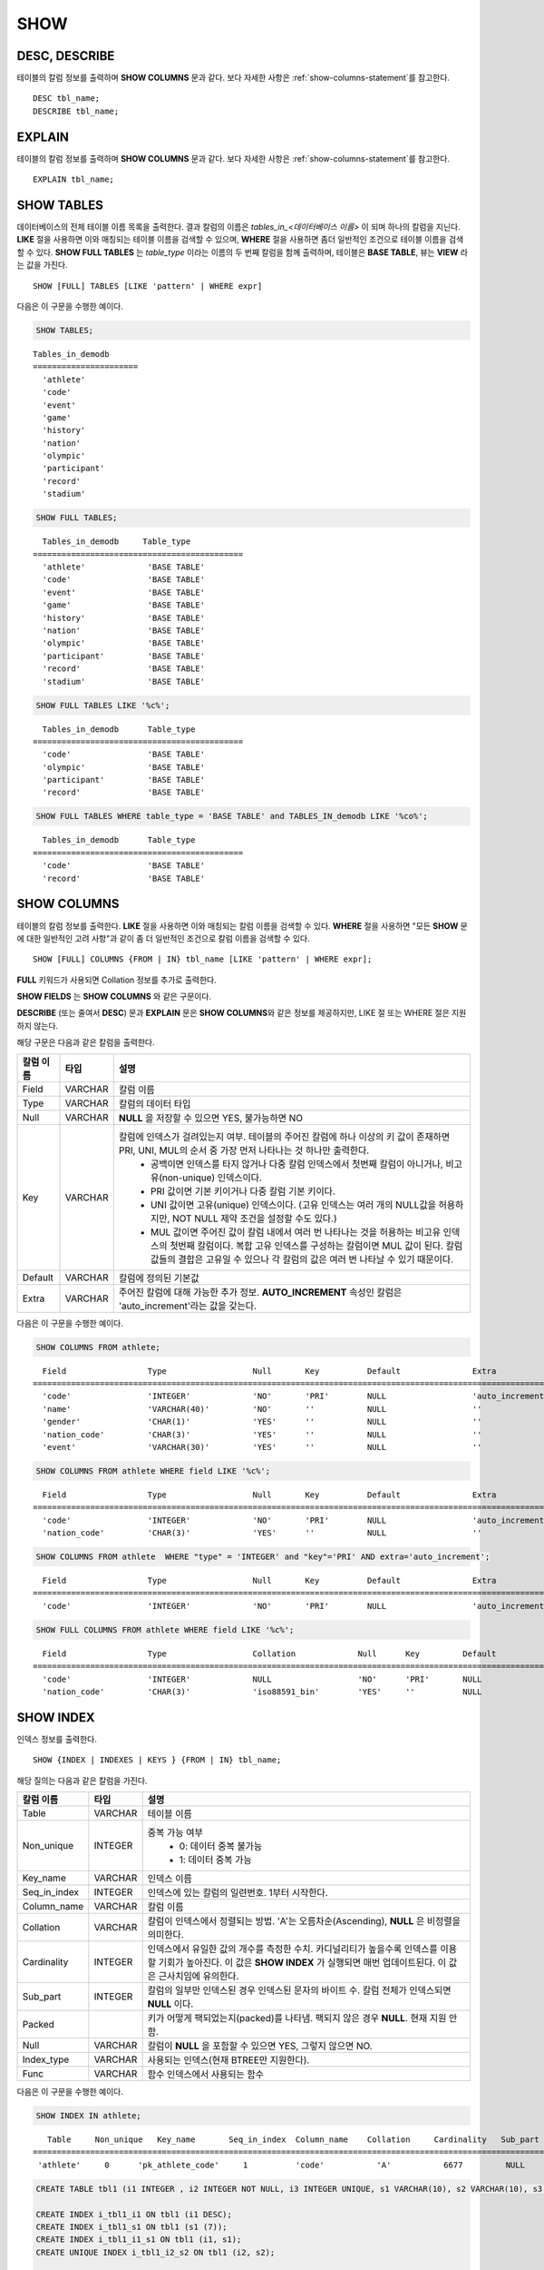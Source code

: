 ****
SHOW
****

DESC, DESCRIBE
==============

테이블의 칼럼 정보를 출력하며 **SHOW COLUMNS** 문과 같다. 보다 자세한 사항은 :ref:`show-columns-statement`\ 를 참고한다.

::

    DESC tbl_name;
    DESCRIBE tbl_name;
    
EXPLAIN
=======

테이블의 칼럼 정보를 출력하며 **SHOW COLUMNS** 문과 같다. 보다 자세한 사항은 :ref:`show-columns-statement`\ 를 참고한다.

::

    EXPLAIN tbl_name;

.. _show-tables-statement:

SHOW TABLES
===========

데이터베이스의 전체 테이블 이름 목록을 출력한다. 결과 칼럼의 이름은 *tables_in_<데이터베이스 이름>* 이 되며 하나의 칼럼을 지닌다. **LIKE** 절을 사용하면 이와 매칭되는 테이블 이름을 검색할 수 있으며, **WHERE** 절을 사용하면 좀더 일반적인 조건으로 테이블 이름을 검색할 수 있다. **SHOW FULL TABLES** 는 *table_type* 이라는 이름의 두 번째 칼럼을 함께 출력하며, 테이블은 **BASE TABLE**, 뷰는 **VIEW** 라는 값을 가진다. ::

    SHOW [FULL] TABLES [LIKE 'pattern' | WHERE expr]

다음은 이 구문을 수행한 예이다.

.. code-block:: sql

    SHOW TABLES;

::
    
    Tables_in_demodb
    ======================
      'athlete'
      'code'
      'event'
      'game'
      'history'
      'nation'
      'olympic'
      'participant'
      'record'
      'stadium'
     
.. code-block:: sql

    SHOW FULL TABLES;
    
::

      Tables_in_demodb     Table_type
    ============================================
      'athlete'             'BASE TABLE'
      'code'                'BASE TABLE'
      'event'               'BASE TABLE'
      'game'                'BASE TABLE'
      'history'             'BASE TABLE'
      'nation'              'BASE TABLE'
      'olympic'             'BASE TABLE'
      'participant'         'BASE TABLE'
      'record'              'BASE TABLE'
      'stadium'             'BASE TABLE'
     
.. code-block:: sql

    SHOW FULL TABLES LIKE '%c%';
    
::

      Tables_in_demodb      Table_type
    ============================================
      'code'                'BASE TABLE'
      'olympic'             'BASE TABLE'
      'participant'         'BASE TABLE'
      'record'              'BASE TABLE'
     
.. code-block:: sql

    SHOW FULL TABLES WHERE table_type = 'BASE TABLE' and TABLES_IN_demodb LIKE '%co%';
    
::

      Tables_in_demodb      Table_type
    ============================================
      'code'                'BASE TABLE'
      'record'              'BASE TABLE'

.. _show-columns-statement:

SHOW COLUMNS
============

테이블의 칼럼 정보를 출력한다. **LIKE** 절을 사용하면 이와 매칭되는 칼럼 이름을 검색할 수 있다. **WHERE** 절을 사용하면 "모든 **SHOW** 문에 대한 일반적인 고려 사항"과 같이 좀 더 일반적인 조건으로 칼럼 이름을 검색할 수 있다. 

::

    SHOW [FULL] COLUMNS {FROM | IN} tbl_name [LIKE 'pattern' | WHERE expr];
    
**FULL** 키워드가 사용되면 Collation 정보를 추가로 출력한다.

**SHOW FIELDS** 는 **SHOW COLUMNS** 와 같은 구문이다.

**DESCRIBE** (또는 줄여서 **DESC**) 문과 **EXPLAIN** 문은 **SHOW COLUMNS**\ 와 같은 정보를 제공하지만, LIKE 절 또는 WHERE 절은 지원하지 않는다.

해당 구문은 다음과 같은 칼럼을 출력한다.

=================================== =============== ======================================================================================================================================
칼럼 이름                           타입            설명
=================================== =============== ======================================================================================================================================
Field                               VARCHAR         칼럼 이름
Type                                VARCHAR         칼럼의 데이터 타입
Null                                VARCHAR         **NULL** 을 저장할 수 있으면 YES, 불가능하면 NO
Key                                 VARCHAR         칼럼에 인덱스가 걸려있는지 여부. 테이블의 주어진 칼럼에 하나 이상의 키 값이 존재하면 PRI, UNI, MUL의 순서 중 가장 먼저 나타나는 것 하나만 출력한다.
                                                        * 공백이면 인덱스를 타지 않거나 다중 칼럼 인덱스에서 첫번째 칼럼이 아니거나, 비고유(non-unique) 인덱스이다.
                                                        * PRI 값이면 기본 키이거나 다중 칼럼 기본 키이다.
                                                        * UNI 값이면 고유(unique) 인덱스이다. (고유 인덱스는 여러 개의 NULL값을 허용하지만, NOT NULL 제약 조건을 설정할 수도 있다.)
                                                        * MUL 값이면 주어진 값이 칼럼 내에서 여러 번 나타나는 것을 허용하는 비고유 인덱스의 첫번째 칼럼이다. 복합 고유 인덱스를 구성하는 칼럼이면 MUL 값이 된다. 칼럼 값들의 결합은 고유일 수 있으나 각 칼럼의 값은 여러 번 나타날 수 있기 때문이다.
Default                             VARCHAR         칼럼에 정의된 기본값
Extra                               VARCHAR         주어진 칼럼에 대해 가능한 추가 정보. **AUTO_INCREMENT** 속성인 칼럼은 'auto_increment'라는 값을 갖는다.
=================================== =============== ======================================================================================================================================

다음은 이 구문을 수행한 예이다.

.. code-block:: sql

    SHOW COLUMNS FROM athlete;
    
::

      Field                 Type                  Null       Key          Default               Extra
    ================================================================================================================
      'code'                'INTEGER'             'NO'       'PRI'        NULL                  'auto_increment'
      'name'                'VARCHAR(40)'         'NO'       ''           NULL                  ''
      'gender'              'CHAR(1)'             'YES'      ''           NULL                  ''
      'nation_code'         'CHAR(3)'             'YES'      ''           NULL                  ''
      'event'               'VARCHAR(30)'         'YES'      ''           NULL                  ''
     
.. code-block:: sql

    SHOW COLUMNS FROM athlete WHERE field LIKE '%c%';
    
::

      Field                 Type                  Null       Key          Default               Extra
    ================================================================================================================
      'code'                'INTEGER'             'NO'       'PRI'        NULL                  'auto_increment'
      'nation_code'         'CHAR(3)'             'YES'      ''           NULL                  ''
     
.. code-block:: sql

    SHOW COLUMNS FROM athlete  WHERE "type" = 'INTEGER' and "key"='PRI' AND extra='auto_increment';
    
::

      Field                 Type                  Null       Key          Default               Extra
    ================================================================================================================
      'code'                'INTEGER'             'NO'       'PRI'        NULL                  'auto_increment'
    
.. code-block:: sql

    SHOW FULL COLUMNS FROM athlete WHERE field LIKE '%c%';
    
::

      Field                 Type                  Collation             Null      Key         Default               Extra
    ====================================================================================================================================
      'code'                'INTEGER'             NULL                  'NO'      'PRI'       NULL                  'auto_increment'
      'nation_code'         'CHAR(3)'             'iso88591_bin'        'YES'     ''          NULL                  ''

.. _show-index-statement:

SHOW INDEX
==========

인덱스 정보를 출력한다. 

::

    SHOW {INDEX | INDEXES | KEYS } {FROM | IN} tbl_name;

해당 질의는 다음과 같은 칼럼을 가진다. 

=================================== =============== ======================================================================================================================================
칼럼 이름                           타입            설명
=================================== =============== ======================================================================================================================================
Table                               VARCHAR         테이블 이름
Non_unique                          INTEGER         중복 가능 여부
                                                        * 0: 데이터 중복 불가능
                                                        * 1: 데이터 중복 가능
Key_name                            VARCHAR         인덱스 이름
Seq_in_index                        INTEGER         인덱스에 있는 칼럼의 일련번호. 1부터 시작한다.
Column_name                         VARCHAR         칼럼 이름
Collation                           VARCHAR         칼럼이 인덱스에서 정렬되는 방법. 'A'는 오름차순(Ascending), **NULL** 은 비정렬을 의미한다.
Cardinality                         INTEGER         인덱스에서 유일한 값의 개수를 측정한 수치. 카디널리티가 높을수록 인덱스를 이용할 기회가 높아진다. 
                                                    이 값은 **SHOW INDEX** 가 실행되면 매번 업데이트된다. 이 값은 근사치임에 유의한다.
Sub_part                            INTEGER         칼럼의 일부만 인덱스된 경우 인덱스된 문자의 바이트 수. 칼럼 전체가 인덱스되면 **NULL** 이다.
Packed                                              키가 어떻게 팩되었는지(packed)를 나타냄. 팩되지 않은 경우 **NULL**. 현재 지원 안 함.
Null                                VARCHAR         칼럼이 **NULL** 을 포함할 수 있으면 YES, 그렇지 않으면 NO.
Index_type                          VARCHAR         사용되는 인덱스(현재 BTREE만 지원한다).
Func                                VARCHAR         함수 인덱스에서 사용되는 함수
=================================== =============== ======================================================================================================================================

다음은 이 구문을 수행한 예이다.

.. code-block:: sql

    SHOW INDEX IN athlete;
    
::

       Table     Non_unique   Key_name       Seq_in_index  Column_name    Collation     Cardinality   Sub_part  Packed   Null   Index_type  Func
    =============================================================================================================================================
     'athlete'     0      'pk_athlete_code'     1          'code'           'A'           6677         NULL     NULL    'NO'      'BTREE'   NULL
     
.. code-block:: sql

    CREATE TABLE tbl1 (i1 INTEGER , i2 INTEGER NOT NULL, i3 INTEGER UNIQUE, s1 VARCHAR(10), s2 VARCHAR(10), s3 VARCHAR(10) UNIQUE);
     
    CREATE INDEX i_tbl1_i1 ON tbl1 (i1 DESC);
    CREATE INDEX i_tbl1_s1 ON tbl1 (s1 (7));
    CREATE INDEX i_tbl1_i1_s1 ON tbl1 (i1, s1);
    CREATE UNIQUE INDEX i_tbl1_i2_s2 ON tbl1 (i2, s2);
     
    SHOW INDEXES FROM tbl1;
    
::

      Table  Non_unique  Key_name       Seq_in_index  Column_name  Collation  Cardinality     Sub_part  Packed  Null    Index_type   Func
    =====================================================================================================================================
      'tbl1'          1  'i_tbl1_i1'               1  'i1'         'D'                  0         NULL  NULL    'YES'   'BTREE'      NULL
      'tbl1'          1  'i_tbl1_i1_s1'            1  'i1'         'A'                  0         NULL  NULL    'YES'   'BTREE'      NULL
      'tbl1'          1  'i_tbl1_i1_s1'            2  's1'         'A'                  0         NULL  NULL    'YES'   'BTREE'      NULL
      'tbl1'          0  'i_tbl1_i2_s2'            1  'i2'         'A'                  0         NULL  NULL    'NO'    'BTREE'      NULL
      'tbl1'          0  'i_tbl1_i2_s2'            2  's2'         'A'                  0         NULL  NULL    'YES'   'BTREE'      NULL
      'tbl1'          1  'i_tbl1_s1'               1  's1'         'A'                  0            7  NULL    'YES'   'BTREE'      NULL
      'tbl1'          0  'u_tbl1_i3'               1  'i3'         'A'                  0         NULL  NULL    'YES'   'BTREE'      NULL
      'tbl1'          0  'u_tbl1_s3'               1  's3'         'A'                  0         NULL  NULL    'YES'   'BTREE'      NULL

.. _show-collation-statement:
 
SHOW COLLATION
==============

데이터베이스에서 지원하는 콜레이션 리스트를 출력한다. LIKE 절은 콜레이션 이름이 매칭되는 정보를 출력한다. 

::

    SHOW COLLATION [ LIKE 'pattern' ];

해당 질의는 다음과 같은 칼럼을 가진다.

=================================== =============== ======================================================================================================================================
칼럼 이름                           타입            설명
=================================== =============== ======================================================================================================================================
Collation                           VARCHAR         콜레이션 이름
Charset                             CHAR(1)         문자셋 이름
Id                                  INTEGER         콜레이션 ID
Built_in                            CHAR(1)         내장 콜레이션 여부. 내장 콜레이션들은 하드-코딩되어 있어 추가 혹은 삭제가 불가능하다.
Expansions                          CHAR(1)         확장이 있는 콜레이션인지 여부. 자세한 내용은 :ref:`expansion`\ 을 참조한다.
Strength                            CHAR(1)         문자 간 비교를 위한 기준. 이 기준에 따라 문자 순서가 달라질 수 있다. 
                                                    이에 대한 설명은 :ref:`collation-properties`\ 를 참고한다.
=================================== =============== ======================================================================================================================================

다음은 이 구문을 수행한 예이다.

.. code-block:: sql

    SHOW COLLATION;

::

      Collation             Charset                        Id  Built_in              Expansions            Strength
    ===========================================================================================================================
      'euckr_bin'           'euckr'                         8  'Yes'                 'No'                  'Not applicable'
      'iso88591_bin'        'iso88591'                      0  'Yes'                 'No'                  'Not applicable'
      'iso88591_en_ci'      'iso88591'                      3  'Yes'                 'No'                  'Not applicable'
      'iso88591_en_cs'      'iso88591'                      2  'Yes'                 'No'                  'Not applicable'
      'utf8_bin'            'utf8'                          1  'Yes'                 'No'                  'Not applicable'
      'utf8_de_exp'         'utf8'                         76  'No'                  'Yes'                 'Tertiary'
      'utf8_de_exp_ai_ci'   'utf8'                         72  'No'                  'Yes'                 'Primary'
      'utf8_en_ci'          'utf8'                          5  'Yes'                 'No'                  'Not applicable'
      'utf8_en_cs'          'utf8'                          4  'Yes'                 'No'                  'Not applicable'
      'utf8_es_cs'          'utf8'                         85  'No'                  'No'                  'Quaternary'
      'utf8_fr_exp_ab'      'utf8'                         94  'No'                  'Yes'                 'Tertiary'
      'utf8_gen'            'utf8'                         32  'No'                  'No'                  'Quaternary'
      'utf8_gen_ai_ci'      'utf8'                         37  'No'                  'No'                  'Primary'
      'utf8_gen_ci'         'utf8'                         44  'No'                  'No'                  'Secondary'
      'utf8_ja_exp'         'utf8'                        124  'No'                  'Yes'                 'Tertiary'
      'utf8_ja_exp_cbm'     'utf8'                        125  'No'                  'Yes'                 'Tertiary'
      'utf8_km_exp'         'utf8'                        132  'No'                  'Yes'                 'Quaternary'
      'utf8_ko_cs'          'utf8'                          7  'Yes'                 'No'                  'Not applicable'
      'utf8_ko_cs_uca'      'utf8'                        133  'No'                  'No'                  'Quaternary'
      'utf8_tr_cs'          'utf8'                          6  'Yes'                 'No'                  'Not applicable'
      'utf8_tr_cs_uca'      'utf8'                        205  'No'                  'No'                  'Quaternary'
      'utf8_vi_cs'          'utf8'                        221  'No'                  'No'                  'Quaternary'

.. code-block:: sql

    SHOW COLLATION LIKE '%_ko_%';
    
::

      Collation             Charset                        Id  Built_in              Expansions            Strength
    ===========================================================================================================================
      'utf8_ko_cs'          'utf8'                          7  'Yes'                 'No'                  'Not applicable'
      'utf8_ko_cs_uca'      'utf8'                        133  'No'                  'No'                  'Quaternary'

.. _show-grants-statement:

SHOW GRANTS
===========

데이터베이스의 사용자 계정에 부여된 권한을 출력한다. ::

    SHOW GRANTS FOR 'user';
    
다음은 이 구문을 수행한 예이다.

.. code-block:: sql

    CREATE TABLE testgrant (id INT);
    CREATE USER user1;
    GRANT INSERT,SELECT ON testgrant TO user1;
     
    SHOW GRANTS FOR user1;
    
::

      Grants for USER1
    ======================
      'GRANT INSERT, SELECT ON testgrant TO USER1'

.. _show-create-table-statement:

SHOW CREATE TABLE
=================

테이블 이름을 지정하면 해당 테이블의 **CREATE TABLE** 문을 출력한다. ::

    SHOW CREATE TABLE table_name;

.. code-block:: sql

    SHOW CREATE TABLE nation;
     
::

      TABLE                 CREATE TABLE
    ============================================
      'nation'               'CREATE TABLE [nation] ([code] CHARACTER(3) NOT NULL, 
    [name] CHARACTER VARYING(40) NOT NULL, [continent] CHARACTER VARYING(10), 
    [capital] CHARACTER VARYING(30),  CONSTRAINT [pk_nation_code] PRIMARY KEY  ([code])) 
    COLLATE iso88591_bin'

**SHOW CREATE TABLE** 문은 사용자가 입력한 구문을 그대로 출력하지는 않는다. 예를 들어, 사용자가 입력한 커멘트를 출력하지 않으며, 테이블 명이나 칼럼 명은 항상 소문자로 출력한다.
    
.. _show-create-view-statement:

SHOW CREATE VIEW
================

뷰 이름을 지정하면 해당 **CREATE VIEW** 문을 출력한다. ::

    SHOW CREATE VIEW view_name;

다음은 이 구문을 수행한 예이다.

.. code-block:: sql

    SHOW CREATE VIEW db_class;
     
::

      View              Create View
    ========================================
      'db_class'       'SELECT c.class_name, CAST(c.owner.name AS VARCHAR(255)), CASE c.class_type WHEN 0 THEN 'CLASS' WHEN 1 THEN 'VCLASS' ELSE
                       'UNKNOW' END, CASE WHEN MOD(c.is_system_class, 2) = 1 THEN 'YES' ELSE 'NO' END, CASE WHEN c.sub_classes IS NULL THEN 'NO'
                       ELSE NVL((SELECT 'YES' FROM _db_partition p WHERE p.class_of = c and p.pname IS NULL), 'NO') END, CASE WHEN
                       MOD(c.is_system_class / 8, 2) = 1 THEN 'YES' ELSE 'NO' END FROM _db_class c WHERE CURRENT_USER = 'DBA' OR {c.owner.name}
                       SUBSETEQ (  SELECT SET{CURRENT_USER} + COALESCE(SUM(SET{t.g.name}), SET{})  FROM db_user u, TABLE(groups) AS t(g)  WHERE
                       u.name = CURRENT_USER) OR {c} SUBSETEQ (  SELECT SUM(SET{au.class_of})  FROM _db_auth au  WHERE {au.grantee.name} SUBSETEQ
                       (  SELECT SET{CURRENT_USER} + COALESCE(SUM(SET{t.g.name}), SET{})  FROM db_user u, TABLE(groups) AS t(g)  WHERE u.name =
                       CURRENT_USER) AND  au.auth_type = 'SELECT')'

SHOW ACCESS STATUS 
================== 
  
**SHOW ACCESS STATUS** 문은 데이터베이스 계정에 대한 로그인 정보를 출력한다. 이 명령은 데이터베이스 계정이 DBA인 사용자만 사용할 수 있다. 
  
:: 
  
    SHOW ACCESS STATUS [LIKE 'pattern' | WHERE expr] ; 

해당 구문은 다음과 같은 칼럼을 출력한다.

=================== =========== =================================================================== 
칼럼 이름           타입          설명 
=================== =========== =================================================================== 
user_name           VARCHAR(32) DB 사용자 계정
last_access_time    DATETIME    DB 사용자가 마지막으로 접속한 시간 
last_access_host    VARCHAR(32) 마지막으로 접속한 호스트 
program_name        VARCHAR(32) 클라이언트 프로그램 이름(broker_cub_cas_1, csql ..) 
=================== =========== =================================================================== 
  
다음은 해당 질의를 실행한 결과이다. 
  
.. code-block:: sql 
  
    SHOW ACCESS STATUS; 
  
:: 
  
      user_name last_access_time last_access_host program_name 
    ============================================================================= 
      'DBA' 08:19:31.000 PM 02/10/2014 127.0.0.1 'csql' 
      'PUBLIC' NULL NULL NULL

.. _show-exec-statistics-statement:

SHOW EXEC STATISTICS
====================

실행한 질의들의 실행 통계 정보를 출력한다.

*   통계 정보 수집을 시작하려면 세션 변수 **@collect_exec_stats** 의 값을 1로 설정하며, 종료하려면 0으로 설정한다.

*   통계 정보 수집 결과를 출력한다.

    *   **SHOW EXEC STATISTICS**\ 는 data_page_fetches, data_page_dirties, data_page_ioreads, data_page_iowrites 이렇게 4가지 항목의 데이터 페이지 통계 정보를 출력하며, 결과 칼럼은 통계 정보 이름과 값에 해당하는 variable 칼럼과 value 칼럼으로 구성된다. **SHOW EXEC STATISTICS** 문을 실행하고 나면 그동안 누적되었던 통계 정보가 초기화된다.

    *   **SHOW EXEC STATISTICS ALL**\ 은 모든 항목의 통계 정보를 출력한다.

통계 정보 각 항목에 대한 자세한 설명은 :ref:`statdump`\ 을 참고한다.

::

    SHOW EXEC STATISTICS [ALL];

다음은 이 구문을 수행한 예이다.

.. code-block:: sql

    -- set session variable @collect_exec_stats as 1 to start collecting the statistical information.
    SET @collect_exec_stats = 1;
    SELECT * FROM db_class;
     
    -- print the statistical information of the data pages.
    SHOW EXEC STATISTICS;
    
::

    variable                value
    ===============================
    'data_page_fetches'     332
    'data_page_dirties'     85
    'data_page_ioreads'     18
    'data_page_iowrites'    28
     
.. code-block:: sql

    SELECT * FROM db_index;
    
    -- print all of the statistical information.
    SHOW EXEC STATISTICS ALL;

::
    
    variable                                value
    ============================================
    'file_creates'                          0
    'file_removes'                          0
    'file_ioreads'                          6
    'file_iowrites'                         0
    'file_iosynches'                        0
    'data_page_fetches'                     548
    'data_page_dirties'                     34
    'data_page_ioreads'                     6
    'data_page_iowrites'                    0
    'data_page_victims'                     0
    'data_page_iowrites_for_replacement'    0
    'log_page_ioreads'                      0
    'log_page_iowrites'                     0
    'log_append_records'                    0
    'log_checkpoints'                       0
    'log_wals'                              0
    'page_locks_acquired'                   13
    'object_locks_acquired'                 9
    'page_locks_converted'                  0
    'object_locks_converted'                0
    'page_locks_re-requested'               0
    'object_locks_re-requested'             8
    'page_locks_waits'                      0
    'object_locks_waits'                    0
    'tran_commits'                          3
    'tran_rollbacks'                        0
    'tran_savepoints'                       0
    'tran_start_topops'                     6
    'tran_end_topops'                       6
    'tran_interrupts'                       0
    'btree_inserts'                         0
    'btree_deletes'                         0
    'btree_updates'                         0
    'btree_covered'                         0
    'btree_noncovered'                      2
    'btree_resumes'                         0
    'btree_multirange_optimization'         0
    'query_selects'                         4
    'query_inserts'                         0
    'query_deletes'                         0
    'query_updates'                         0
    'query_sscans'                          2
    'query_iscans'                          4
    'query_lscans'                          0
    'query_setscans'                        2
    'query_methscans'                       0
    'query_nljoins'                         2
    'query_mjoins'                          0
    'query_objfetches'                      0
    'network_requests'                      88
    'adaptive_flush_pages'                  0
    'adaptive_flush_log_pages'              0
    'adaptive_flush_max_pages'              0
    'network_requests'                      88
    'adaptive_flush_pages'                  0
    'adaptive_flush_log_pages'              0
    'adaptive_flush_max_pages'              0

SHOW VOLUME HEADER
==================

명시한 볼륨의 헤더 정보를 출력한다.

::

    SHOW VOLUME HEADER OF volume_id;
    
해당 구문은 다음과 같은 칼럼을 출력한다.

=================================== =============== ======================================================================================================================================
칼럼 이름                           타입            설명
=================================== =============== ======================================================================================================================================
Volume_id                           INT             볼륨 식별자
Magic_symbol                        VARCHAR(100)    볼륨 파일의 매직 값
Io_page_size                        INT             DB 볼륨의 페이지 크기
Purpose                             VARCHAR(32)     볼륨 사용 목적, 목적 타입: DATA, INDEX, GENERIC, TEMP TEMP, TEMP
Sector_size_in_pages                INT             페이지 내 섹터의 크기
Num_total_sectors                   INT             섹터 전체 개수
Num_free_sectors                    INT             여유 섹터 개수
Hint_alloc_sector                   INT             할당될 다음 섹터에 대한 힌트
Num_total_pages                     INT             페이지의 전체 개수
Num_free_pages                      INT             여유 페이지 개수
Sector_alloc_table_size_in_pages    INT             페이지 내 섹터 할당 테이블 크기
Sector_alloc_table_first_page       INT             섹터 할당 테이블의 첫번째 페이지
Page_alloc_table_size_in_pages      INT             페이지 내 페이지 할당 테이블의 크기
Page_alloc_table_first_page         INT             페이지 할당 테이블의 첫번째 페이지
Last_system_page                    INT             마지막 시스템 페이지
Creation_time                       DATETIME        데이터베이스 생성 시간
Num_max_pages                       INT             이 볼륨의 최대 페이지 카운트. 자동 확장된 볼륨인 경우 이 값은 total_pages와는 다르다. 
Num_used_data_pages                 INT             DATA 목적으로 할당된 페이지
Num_used_index_pages                INT             INDEX 목적으로 할당된 페이지
Checkpoint_lsa                      VARCHAR(64)     이 볼륨의 복구 절차를 시작하는 가장 작은 로그 일련 주소
Boot_hfid                           VARCHAR(64)     부팅 및 다중 볼륨을 위한 시스템 힙 파일 ID
Full_name                           VARCHAR(255)    볼륨의 전체 경로
Next_vol_full_name                  VARCHAR(255)    다음 볼륨의 전체 경로
Remarks                             VARCHAR(64)     
=================================== =============== ======================================================================================================================================

다음은 이 구문을 수행한 예이다.

.. code-block:: sql

    -- csql> ;line on
    SHOW VOLUME HEADER OF 0;
    
::

    <00001> Volume_id                       : 0
            Magic_symbol                    : 'MAGIC SYMBOL = CUBRID/Volume at disk location = 32'
            Io_page_size                    : 16384
            Purpose                         : 'Permanent GENERIC Volume'
            Sector_size_in_pages            : 10
            Num_total_sectors               : 640
            Num_free_sectors                : 550
            Hint_alloc_sector               : 94
            Num_total_pages                 : 6400
            Num_free_pages                  : 6025
            Sector_alloc_table_size_in_pages: 1
            Sector_alloc_table_first_page   : 1
            Page_alloc_table_size_in_pages  : 1
            Page_alloc_table_first_page     : 2
            Last_system_page                : 2
            Creation_time                   : 06:09:27.000 PM 02/27/2014
            Num_max_pages                   : 6400
            Num_used_data_pages             : 192
            Num_used_index_pages            : 180
            Checkpoint_lsa                  : '(0|12832)'
            Boot_hfid                       : '(0|41|50)'
            Full_name                       : '/home1/brightest/CUBRID/databases/demodb/demodb'
            Next_vol_full_name              : ''
            Remarks                         : ''

SHOW LOG HEADER
===============

활성 로그(active log) 파일의 헤더 정보를 출력한다.

::

    SHOW LOG HEADER [OF file_name];
    
OF file_name을 생략하면 메모리의 헤더 정보를 출력하며, OF file_name을 포함하면 file_name의 헤더 정보를 출력한다.

해당 구문은 다음의 칼럼을 출력한다.

=================================== =============== ======================================================================================================================================
칼럼 이름                           타입            설명
=================================== =============== ======================================================================================================================================
Magic_symbol                        VARCHAR(32)     로그 파일의 매직 값
Magic_symbol_location               INT             로그 페이지로부터 매직 심볼 위치
Creation_time                       DATETIME        DB 생성 시간
Release                             VARCHAR(32)     CUBRID 릴리스 버전
Compatibility_disk_version          VARCHAR(32)     현재의 릴리스 버전에 대한 DB의 호환성
Db_page_size                        INT             DB 페이지의 크기
Log_page_size                       INT             로그 페이지의 크기
Shutdown                            INT             로그 셧다운(shutdown) 여부
Next_trans_id                       INT             다음 트랜잭션 ID
Num_avg_trans                       INT             평균 트랜잭션 개수
Num_avg_locks                       INT             평균 객체 잠금 개수
Num_active_log_pages                INT             활성 로그 부분에서 페이지 개수
Db_charset                          INT             DB의 문자셋 번호
First_active_log_page               BIGINT          활성 로그에서 물리적 위치 1에 대한 논리 페이지 ID
Current_append                      VARCHAR(64)     현재의 추가된 위치
Checkpoint                          VARCHAR(64)     복구 프로세스를 시작하는 가장 작은 로그 일련 주소
Next_archive_page_id                BIGINT          보관할 다음 논리 페이지
Active_physical_page_id             INT             보관할 논리 페이지의 물리적 위치
Next_archive_num                    INT             다음 보관 로그 번호
Last_archive_num_for_syscrashes     INT             시스템 크래시에 대비하여 필요한 최종 보관 로그 번호
Last_deleted_archive_num            INT             최종 삭제된 보관 로그 번호
Backup_lsa_level0                   VARCHAR(64)     백업 수준 0의 LSA(log sequence number)
Backup_lsa_level1                   VARCHAR(64)     백업 수준 1의 LSA
Backup_lsa_level2                   VARCHAR(64)     백업 수준 2의 LSA
Log_prefix                          VARCHAR(256)    로그 prefix 이름
Has_logging_been_skipped            INT             로깅의 생략 여부
Perm_status                         VARCHAR(64)     현재 사용 안 함
Backup_info_level0                  VARCHAR(128)    백업 수준 0의 상세 정보. 현재는 백업 시작 시간만 저장됨
Backup_info_level1                  VARCHAR(128)    백업 수준 1의 상세 정보. 현재는 백업 시작 시간만 저장됨
Backup_info_level2                  VARCHAR(128)    백업 수준 2의 상세 정보. 현재는 백업 시작 시간만 저장됨
Ha_server_state                     VARCHAR(32)     HA 서버 상태. 다음 값 중 하나: na, idle, active, to-be-active, standby, to-be-standby,  maintenance, dead
Ha_file                             VARCHAR(32)     HA 복제 상태. 다음 값 중 하나: clear, archived, sync
Eof_lsa                             VARCHAR(64)     
Smallest_lsa_at_last_checkpoint     VARCHAR(64)     
=================================== =============== ======================================================================================================================================

다음은 이 구문을 수행한 예이다.

.. code-block:: sql

    -- csql> ;line on
    SHOW LOG HEADER;
    
::

    <00001> Volume_id                      : -2
            Magic_symbol                   : 'CUBRID/LogActive'
            Magic_symbol_location          : 16
            Creation_time                  : 04:42:28.000 PM 12/11/2013
            Release                        : '10.0.0'
            Compatibility_disk_version     : '9.2'
            Db_page_size                   : 16384
            Log_page_size                  : 16384
            Shutdown                       : 0
            Next_trans_id                  : 607149
            Num_avg_trans                  : 0
            Num_avg_locks                  : 0
            Num_active_log_pages           : 1279
            Db_charset                     : 5
            First_active_log_page          : 66508
            Current_append                 : '(66637|14672)'
            Checkpoint                     : '(66637|14280)'
            Next_archive_page_id           : 66456
            Active_physical_page_id        : 1228
            Next_archive_num               : 52
            Last_archive_num_for_syscrashes: 52
            Last_deleted_archive_num       : -1
            Backup_lsa_level0              : '(66636|5240)'
            Backup_lsa_level1              : '(-1|-1)'
            Backup_lsa_level2              : '(-1|-1)'
            Log_prefix                     : 'demodb'
            Has_logging_been_skipped       : 0
            Perm_status                    : 'LOG_PSTAT_CLEAR'
            Backup_info_level0             : 'time: Mon Dec 16 14:33:17 2013'
            Backup_info_level1             : 'time: none'
            Backup_info_level2             : 'time: none'
            Ha_server_state                : 'idle'
            Ha_file                        : 'unknown'
            Eof_lsa                        : '(66637|14672)'
            Smallest_lsa_at_last_checkpoint: '(66637|14280)'

.. code-block:: sql
            
    SHOW LOG HEADER OF 'demodb_lgat';

::
    
    <00001> Volume_id                      : -2
            Magic_symbol                   : 'CUBRID/LogActive'
            Magic_symbol_location          : 16
            Creation_time                  : 04:42:28.000 PM 12/11/2013
            Release                        : '10.0.0'
            Compatibility_disk_version     : '9.2'
            Db_page_size                   : 16384
            Log_page_size                  : 16384
            Shutdown                       : 0
            Next_trans_id                  : 607146
            Num_avg_trans                  : 0
            Num_avg_locks                  : 0
            Num_active_log_pages           : 1279
            Db_charset                     : 5
            First_active_log_page          : 66508
            Current_append                 : '(66637|14280)'
            Checkpoint                     : '(66637|14280)'
            Next_archive_page_id           : 66456
            Active_physical_page_id        : 1228
            Next_archive_num               : 52
            Last_archive_num_for_syscrashes: 52
            Last_deleted_archive_num       : -1
            Backup_lsa_level0              : '(66636|5240)'
            Backup_lsa_level1              : '(-1|-1)'
            Backup_lsa_level2              : '(-1|-1)'
            Log_prefix                     : 'demodb'
            Has_logging_been_skipped       : 0
            Perm_status                    : 'LOG_PSTAT_CLEAR'
            Backup_info_level0             : 'time: Mon Dec 16 14:33:17 2013'
            Backup_info_level1             : 'time: none'
            Backup_info_level2             : 'time: none'
            Ha_server_state                : 'idle'
            Ha_file                        : 'unknown'
            Eof_lsa                        : '(66637|14280)'
            Smallest_lsa_at_last_checkpoint: '(66637|14280)'

SHOW ARCHIVE LOG HEADER
=======================

보관 로그(archive log) 파일의 헤더 정보를 출력한다.

::

    SHOW ARCHIVE LOG HEADER OF file_name;

해당 구문은 다음의 칼럼을 출력한다.

=================================== =============== ======================================================================================================================================
칼럼 이름                           타입            설명
=================================== =============== ======================================================================================================================================
Volume_id                           INT             로그 볼륨 ID
Magic_symbol                        VARCHAR(32)     보관 로그 파일의 매직 값
Magic_symbol_location               INT             로그 페이지로부터 매직 심볼 위치
Creation_time                       DATETIME        DB 생성 시간
Next_trans_id                       BIGINT          다음 트랜잭션 ID
Num_pages                           INT             보관 로그에서 페이지의 개수
First_page_id                       BIGINT          보관 로그에서 물리적 위치 1에 대한 논리 페이지 ID
Archive_num                         INT             보관 로그 번호
=================================== =============== ======================================================================================================================================

다음은 이 구문을 수행한 예이다.

.. code-block:: sql

    -- csql> ;line on
    SHOW ARCHIVE LOG HEADER OF 'demodb_lgar001';
    
::

    <00001> Volume_id            : -20
            Magic_symbol         : 'CUBRID/LogArchive'
            Magic_symbol_location: 16
            Creation_time        : 04:42:28.000 PM 12/11/2013
            Next_trans_id        : 22695
            Num_pages            : 1278
            First_page_id        : 1278
            Archive_num          : 1

SHOW HEAP HEADER
================

명시한 테이블의 헤더 페이지를 출력한다. 

::

    SHOW [ALL] HEAP HEADER OF table_name;

*   ALL: 분할 테이블에서 "ALL" 키워드가 주어지면 기반 테이블과 분할 테이블이 같이 출력된다.

해당 구문은 다음의 칼럼을 출력한다.

=================================== =============== ======================================================================================================================================
칼럼 이름                           타입            설명
=================================== =============== ======================================================================================================================================
Class_name                          VARCHAR(256)    테이블 이름
Class_oid                           VARCHAR(64)     포맷: (volid|pageid|slotid)
Volume_id                           INT             파일이 위치해 있는 볼륨의 식별자
File_id                             INT             파일 식별자
Header_page_id                      INT             첫 페이지 식별자(헤더 페이지)
Overflow_vfid                       VARCHAR(64)     오버플로우 파일 식별자(존재하는 경우)
Next_vpid                           VARCHAR(64)     다음 페이지 (예: 힙 파일의 두번째 페이지)
Unfill_space                        INT             페이지 공간이 이 값보다 작을 때 INSERT 중지. UPDATE 시에는 이 값을 사용 안 함
Estimates_num_pages                 BIGINT          힙 페이지 개수의 추정치
Estimates_num_recs                  BIGINT          힙 내 객체 개수의 추정치
Estimates_avg_rec_len               INT             레코드 전체 길이의 추정치
Estimates_num_high_best             INT             최소의 HEAP_DROP_FREE_SPACE를 가진 것으로 추정되는 베스트 페이지의 배열에 있는 페이지 개수. 이 숫자가 0이고 최소한 다른 
                                                    HEAP_NUM_BEST_SPACESTATS 개수만큼의 베스트 페이지가 있으면, 그것을 찾는다.
Estimates_num_others_high_best      INT             베스트 페이지로 알려진 것으로 추정되는 전체 개수. 이 베스트 페이지는 베스트 배열에는 포함되어 있지 않고 
                                                    최소한 HEAP_DROP_FREE_SPACE를 가진 것으로 추정한다.
Estimates_head                      INT             베스트 순환 배열의 헤드
Estimates_best_list                 VARCHAR(512)    포맷: '((best[0].vpid.volid|best[0].vpid.pageid), best[0].freespace), ... , ((best[9].vpid.volid|best[9].vpid.pageid), best[9].freespace)'
Estimates_num_second_best           INT             두번째 베스트 힌트의 개수. 이 힌트는 두번째 베스트 배열에 존재한다. 이들은 새로운 베스트 페이지를 찾을 때 사용됨.
Estimates_head_second_best          INT             두번째 베스트 힌트의 헤드의 인덱스. 새로운 두번째 베스트 힌트는 이 인덱스에 저장된다.
Estimates_num_substitutions         INT             페이지 대체(substitution) 개수. 새로운 두번째 베스트 페이지를 두번째 베스트 힌트로 입력하기 위해 사용된다.
Estimates_second_best_list          VARCHAR(512)    포맷: '(second_best[0].vpid.volid|second_best[0].vpid.pageid), ... , (second_best[9].vpid.volid|second_best[9].vpid.pageid)'
Estimates_last_vpid                 VARCHAR(64)     포맷: '(volid|pageid)'
Estimates_full_search_vpid          VARCHAR(64)     포맷: '(volid|pageid)'
=================================== =============== ======================================================================================================================================

다음은 이 구문을 수행한 예이다.

.. code-block:: sql

    -- csql> ;line on
    SHOW HEAP HEADER OF athlete;
    
::

    <00001> Class_name                    : 'athlete'
            Class_oid                     : '(0|463|8)'
            Volume_id                     : 0
            File_id                       : 147
            Header_page_id                : 590
            Overflow_vfid                 : '(-1|-1)'
            Next_vpid                     : '(0|591)'
            Unfill_space                  : 1635
            Estimates_num_pages           : 27
            Estimates_num_recs            : 6677
            Estimates_avg_rec_len         : 54
            Estimates_num_high_best       : 1
            Estimates_num_others_high_best: 0
            Estimates_head                : 0
            Estimates_best_list           : '((0|826), 14516), ((-1|-1), 0), ((-1|-1), 0), ((-1|-1), 0), ((-1|-1), 0), ((-1|-1), 0), ((-1|-1), 0), ((-1|-1), 0), ((-1|-1),0), ((-1|-1), 0)'
            Estimates_num_second_best     : 0
            Estimates_head_second_best    : 0
            Estimates_tail_second_best    : 0
            Estimates_num_substitutions   : 0
            Estimates_second_best_list    : '(-1|-1), (-1|-1), (-1|-1), (-1|-1), (-1|-1), (-1|-1), (-1|-1), (-1|-1), (-1|-1), (-1|-1)'
            Estimates_last_vpid           : '(0|826)'
            Estimates_full_search_vpid    : '(0|590)'

.. code-block:: sql

    CREATE TABLE participant2 (
        host_year INT,
        nation CHAR(3),
        gold INT,
        silver INT,
        bronze INT
    )
    PARTITION BY RANGE (host_year) (
        PARTITION before_2000 VALUES LESS THAN (2000),
        PARTITION before_2008 VALUES LESS THAN (2008)
    );
    
.. code-block:: sql
    
    SHOW ALL HEAP HEADER OF participant2;
    
::
    
    <00001> Class_name                    : 'participant2'
            Class_oid                     : '(0|467|6)'
            Volume_id                     : 0
            File_id                       : 374
            Header_page_id                : 940
            Overflow_vfid                 : '(-1|-1)'
            Next_vpid                     : '(-1|-1)'
            Unfill_space                  : 1635
            Estimates_num_pages           : 1
            Estimates_num_recs            : 0
            Estimates_avg_rec_len         : 0
            Estimates_num_high_best       : 1
            Estimates_num_others_high_best: 0
            Estimates_head                : 1
            Estimates_best_list           : '((0|940), 16308), ((-1|-1), 0), ((-1|-1), 0), ((-1|-1), 0), ((-1|-1), 0), ((-1|-1), 0), ((-1|-1), 0), ((-1|-1), 0), ((-1|-1), 0), ((-1|-1), 0)'
            Estimates_num_second_best     : 0
            Estimates_head_second_best    : 0
            Estimates_tail_second_best    : 0
            Estimates_num_substitutions   : 0
            Estimates_second_best_list    : '(-1|-1), (-1|-1), (-1|-1), (-1|-1), (-1|-1), (-1|-1), (-1|-1), (-1|-1), (-1|-1), (-1|-1)'
            Estimates_last_vpid           : '(0|940)'
            Estimates_full_search_vpid    : '(0|940)'
    <00002> Class_name                    : 'participant2__p__before_2000'
            Class_oid                     : '(0|467|7)'
            Volume_id                     : 0
            File_id                       : 376
            Header_page_id                : 950
            Overflow_vfid                 : '(-1|-1)'
            Next_vpid                     : '(-1|-1)'
            Unfill_space                  : 1635
            Estimates_num_pages           : 1
            Estimates_num_recs            : 0
            Estimates_avg_rec_len         : 0
            Estimates_num_high_best       : 1
            Estimates_num_others_high_best: 0
            Estimates_head                : 1
            Estimates_best_list           : '((0|950), 16308), ((-1|-1), 0), ((-1|-1), 0), ((-1|-1), 0), ((-1|-1), 0), ((-1|-1), 0), ((-1|-1), 0), ((-1|-1), 0), ((-1|-1), 0), ((-1|-1), 0)'
            Estimates_num_second_best     : 0
            Estimates_head_second_best    : 0
            Estimates_tail_second_best    : 0
            Estimates_num_substitutions   : 0
            Estimates_second_best_list    : '(-1|-1), (-1|-1), (-1|-1), (-1|-1), (-1|-1), (-1|-1), (-1|-1), (-1|-1), (-1|-1), (-1|-1)'
            Estimates_last_vpid           : '(0|950)'
            Estimates_full_search_vpid    : '(0|950)'
    <00003> Class_name                    : 'participant2__p__before_2008'
            Class_oid                     : '(0|467|8)'
            Volume_id                     : 0
            File_id                       : 378
            Header_page_id                : 960
            Overflow_vfid                 : '(-1|-1)'
            Next_vpid                     : '(-1|-1)'
            Unfill_space                  : 1635
            Estimates_num_pages           : 1
            Estimates_num_recs            : 0
            Estimates_avg_rec_len         : 0
            Estimates_num_high_best       : 1
            Estimates_num_others_high_best: 0
            Estimates_head                : 1
            Estimates_best_list           : '((0|960), 16308), ((-1|-1), 0), ((-1|-1), 0), ((-1|-1), 0), ((-1|-1), 0), ((-1|-1), 0), ((-1|-1), 0), ((-1|-1), 0), ((-1|-1), 0), ((-1|-1), 0)'
            Estimates_num_second_best     : 0
            Estimates_head_second_best    : 0
            Estimates_tail_second_best    : 0
            Estimates_num_substitutions   : 0
            Estimates_second_best_list    : '(-1|-1), (-1|-1), (-1|-1), (-1|-1), (-1|-1), (-1|-1), (-1|-1), (-1|-1), (-1|-1), (-1|-1)'
            Estimates_last_vpid           : '(0|960)'
            Estimates_full_search_vpid    : '(0|960)'

.. code-block:: sql

    SHOW HEAP HEADER OF participant2__p__before_2008;
    
::

    <00001> Class_name                    : 'participant2__p__before_2008'
            Class_oid                     : '(0|467|8)'
            Volume_id                     : 0
            File_id                       : 378
            Header_page_id                : 960
            Overflow_vfid                 : '(-1|-1)'
            Next_vpid                     : '(-1|-1)'
            Unfill_space                  : 1635
            Estimates_num_pages           : 1
            Estimates_num_recs            : 0
            Estimates_avg_rec_len         : 0
            Estimates_num_high_best       : 1
            Estimates_num_others_high_best: 0
            Estimates_head                : 1
            Estimates_best_list           : '((0|960), 16308), ((-1|-1), 0), ((-1|-1), 0), ((-1|-1), 0), ((-1|-1), 0), ((-1|-1), 0), ((-1|-1), 0), ((-1|-1), 0), ((-1|-1), 0), ((-1|-1), 0)'
            Estimates_num_second_best     : 0
            Estimates_head_second_best    : 0
            Estimates_tail_second_best    : 0
            Estimates_num_substitutions   : 0
            Estimates_second_best_list    : '(-1|-1), (-1|-1), (-1|-1), (-1|-1), (-1|-1), (-1|-1), (-1|-1), (-1|-1), (-1|-1), (-1|-1)'
            Estimates_last_vpid           : '(0|960)'
            Estimates_full_search_vpid    : '(0|960)'

SHOW HEAP CAPACITY
==================

명시한 테이블의 용량을 출력한다. 

::

    SHOW [ALL] HEAP CAPACITY OF table_name;

*   ALL: 분할 테이블에서 "ALL" 키워드가 주어지면 기반 테이블과 분할된 테이블이 같이 출력된다.

해당 구문은 다음의 칼럼을 출력한다.

=========================================== =============== ===============================================================================================================================
칼럼 이름                                   타입            설명                                                                                                                           
=========================================== =============== ===============================================================================================================================
Class_name                                  VARCHAR(256)    테이블 이름
Class_oid                                   VARCHAR(64)     힙 파일 식별자
Volume_id                                   INT             파일이 존재하는 볼륨 식별자       
File_id                                     INT             파일 식별자
Header_page_id                              INT             첫번째 페이지 식별자(헤더 페이지)                                                                                        
Num_recs                                    BIGINT          객체의 전체 개수
Num_relocated_recs                          BIGINT          재할당된 레코드의 개수                         
Num_overflowed_recs                         BIGINT          큰 레코드의 개수
Num_pages                                   BIGINT          힙 페이지의 전체 개수
Avg_rec_len                                 INT             평균 객체 길이
Avg_free_space_per_page                     INT             페이지 당 평균 여유 공간                    
Avg_free_space_per_page_without_last_page   INT             마지막 페이지를 고려하지 않은 페이지 당 평균 여유 공간
Avg_overhead_per_page                       INT             페이지 당 평균 오버헤드                       
Repr_id                                     INT             현재 캐시된 카탈로그 칼럼 정보  
Num_total_attrs                             INT             칼럼의 전체 개수
Num_fixed_width_attrs                       INT             고정 길이 칼럼의 개수                    
Num_variable_width_attrs                    INT             가변 길이 칼럼의 개수                     
Num_shared_attrs                            INT             공유(shared) 칼럼의 개수                          
Num_class_attrs                             INT             테이블 칼럼 개수 
Total_size_fixed_width_attrs                INT             고정 길이 칼럼의 전체 크기           
=========================================== =============== ===============================================================================================================================

다음은 이 구문을 수행한 예이다.

.. code-block:: sql

    -- csql> ;line on
    SHOW HEAP CAPACITY OF athlete;
    
::

    <00001> Class_name                             : 'athlete'
            Class_oid                              : '(0|463|8)'
            Volume_id                              : 0
            File_id                                : 147
            Header_page_id                         : 590
            Num_recs                               : 6677
            Num_relocated_recs                     : 0
            Num_overflowed_recs                    : 0
            Num_pages                              : 27
            Avg_rec_len                            : 53
            Avg_free_space_per_page                : 2139
            Avg_overhead_per_page_without_last_page: 1663
            Avg_overhead_per_page                  : 993
            Repr_id                                : 1
            Num_total_attrs                        : 5
            Num_fixed_width_attrs                  : 3
            Num_variable_width_attrs               : 2
            Num_shared_attrs                       : 0
            Num_class_attrs                        : 0
            Total_size_fixed_width_attrs           : 8
    
.. code-block:: sql

    SHOW ALL HEAP CAPACITY OF participant2;
    
::
    
    <00001> Class_name                             : 'participant2'
            Class_oid                              : '(0|467|6)'
            Volume_id                              : 0
            File_id                                : 374
            Header_page_id                         : 940
            Num_recs                               : 0
            Num_relocated_recs                     : 0
            Num_overflowed_recs                    : 0
            Num_pages                              : 1
            Avg_rec_len                            : 0
            Avg_free_space_per_page                : 16016
            Avg_overhead_per_page_without_last_page: 0
            Avg_overhead_per_page                  : 4
            Repr_id                                : 1
            Num_total_attrs                        : 5
            Num_fixed_width_attrs                  : 5
            Num_variable_width_attrs               : 0
            Num_shared_attrs                       : 0
            Num_class_attrs                        : 0
            Total_size_fixed_width_attrs           : 20
    <00002> Class_name                             : 'participant2__p__before_2000'
            Class_oid                              : '(0|467|7)'
            Volume_id                              : 0
            File_id                                : 376
            Header_page_id                         : 950
            Num_recs                               : 0
            Num_relocated_recs                     : 0
            Num_overflowed_recs                    : 0
            Num_pages                              : 1
            Avg_rec_len                            : 0
            Avg_free_space_per_page                : 16016
            Avg_overhead_per_page_without_last_page: 0
            Avg_overhead_per_page                  : 4
            Repr_id                                : 1
            Num_total_attrs                        : 5
            Num_fixed_width_attrs                  : 5
            Num_variable_width_attrs               : 0
            Num_shared_attrs                       : 0
            Num_class_attrs                        : 0
            Total_size_fixed_width_attrs           : 20
    <00003> Class_name                             : 'participant2__p__before_2008'
            Class_oid                              : '(0|467|8)'
            Volume_id                              : 0
            File_id                                : 378
            Header_page_id                         : 960
            Num_recs                               : 0
            Num_relocated_recs                     : 0
            Num_overflowed_recs                    : 0
            Num_pages                              : 1
            Avg_rec_len                            : 0
            Avg_free_space_per_page                : 16016
            Avg_overhead_per_page_without_last_page: 0
            Avg_overhead_per_page                  : 4
            Repr_id                                : 1
            Num_total_attrs                        : 5
            Num_fixed_width_attrs                  : 5
            Num_variable_width_attrs               : 0
            Num_shared_attrs                       : 0
            Num_class_attrs                        : 0
            Total_size_fixed_width_attrs           : 20

SHOW SLOTTED PAGE HEADER
========================

명시한 슬롯 페이지의 헤더 정보를 출력한다.

::

    SHOW SLOTTED PAGE HEADER { WHERE|OF } VOLUME = volume_num AND PAGE = page_num;

해당 구문은 다음의 칼럼을 출력한다.

=================================== =============== ======================================================================================================================================
칼럼 이름                           타입            설명
=================================== =============== ======================================================================================================================================
Volume_id                           INT             페이지의 볼륨 식별자
Page_id                             INT             페이지 식별자
Num_slots                           INT             페이지에 할당된 슬롯 개수
Num_records                         INT             페이지에 대한 레코드 개수
Anchor_type                         VARCHAR(32)     다음 값 중 하나: ANCHORED, ANCHORED_DONT_REUSE_SLOTS, UNANCHORED_ANY_SEQUENCE, UNANCHORED_KEEP_SEQUENCE
Alignment                           VARCHAR(8)      레코드에 대한 정렬(alignment), 다음 값 중 하나: CHAR, SHORT, INT, DOUBLE
Total_free_area                     INT             페이지 전체 여유 공간
Contiguous_free_area                INT             페이지 내 연속된 여유 공간
Free_space_offset                   INT             페이지의 처음부터 페이지 내 첫번째 여유 공간 바이트 영역까지의 바이트 오프셋
Need_update_best_hint               INT             undo 복구를 위해 저장이 필요하면 true
Is_saving                           INT             이 페이지를 위해 베스트 페이지를 업데이트해야 되면 true
=================================== =============== ======================================================================================================================================

다음은 이 구문을 수행한 예이다.

.. code-block:: sql

    -- csql> ;line on
    SHOW SLOTTED PAGE HEADER OF VOLUME=0 AND PAGE=140;

::

    <00001> Volume_id            : 0
            Page_id              : 140
            Num_slots            : 3
            Num_records          : 3
            Anchor_type          : 'ANCHORED_DONT_REUSE_SLOTS'
            Alignment            : 'INT'
            Total_free_area      : 15880
            Contiguous_free_area : 15880
            Free_space_offset    : 460
            Need_update_best_hint: 1
            Is_saving            : 0

SHOW SLOTTED PAGE SLOTS
========================

명시한 슬롯 페이지의 모든 슬롯 정보를 출력한다.

::

    SHOW SLOTTED PAGE SLOTS { WHERE|OF } VOLUME = volume_num AND PAGE = page_num;
    
해당 구문은 다음의 칼럼을 출력한다.

=================================== =============== ======================================================================================================================================
칼럼 이름                           타입            설명
=================================== =============== ======================================================================================================================================
Volume_id                           INT             페이지의 볼륨 식별자
Page_id                             INT             페이지 식별자
Slot_id                             INT             슬롯 식별자
Offset                              INT             페이지의 시작부터 레코드의 시작까지의 바이트 오프셋
Type                                VARCHAR(32)     레코드 타입, 다음 값 중 하나: REC_UNKNOWN, REC_ASSIGN_ADDRESS, REC_HOME, REC_NEWHOME, REC_RELOCATION, REC_BIGONE, REC_MARKDELETED, REC_DELETED_WILL_REUSE
Length                              INT             레코드 길이
Waste                               INT             버릴 것인지 여부
=================================== =============== ======================================================================================================================================

다음은 이 구문을 수행한 예이다.

.. code-block:: sql

    -- csql> ;line on
    SHOW SLOTTED PAGE SLOTS OF VOLUME=0 AND PAGE=140;
    
::

    <00001> Volume_id: 0
            Page_id  : 140
            Slot_id  : 0
            Offset   : 40
            Type     : 'HOME'
            Length   : 292
            Waste    : 0
    <00002> Volume_id: 0
            Page_id  : 140
            Slot_id  : 1
            Offset   : 332
            Type     : 'HOME'
            Length   : 64
            Waste    : 0
    <00003> Volume_id: 0
            Page_id  : 140
            Slot_id  : 2
            Offset   : 396
            Type     : 'HOME'
            Length   : 64
            Waste    : 0

SHOW INDEX HEADER
=================

특정 테이블 내 인덱스의 헤더 페이지 정보를 출력한다.

::

    SHOW INDEX HEADER OF table_name.index_name;

ALL 키워드를 사용하고 인덱스 이름을 생략하면 해당 테이블의 전체 인덱스의 헤더 정보를 출력한다.

::

    SHOW ALL INDEXES HEADER OF table_name;

해당 구문은 다음의 칼럼을 출력한다.

=================================== =============== ======================================================================================================================================
칼럼 이름                           타입            설명
=================================== =============== ======================================================================================================================================
Table_name                          VARCHAR(256)    테이블 이름
Index_name                          VARCHAR(256)    인덱스 이름
Btid                                VARCHAR(64)     BTID (volid|fileid|root_pageid)
Prev_vpid                           VARCHAR(32)     VPID (volid|pageid)
Next_vpid                           VARCHAR(32)     VPID (volid|pageid)
Node_type                           VARCHAR(16)     'LEAF' 또는 'NON_LEAF'
Max_key_len                         INT             서브트리에 대한 최대 키 길이
Num_oids                            INT             B-트리에 저장된 OID의 개수
Num_nulls                           INT             NULL의 개수
Num_keys                            INT             B-트리에 존재하는 고유 키의 개수
Topclass_oid                        VARCHAR(64)     탑클래스 OID 또는 NULL OID(비고유 인덱스)(volid|pageid|slotid)
Unique                              INT             고유 또는 비고유
Overflow_vfid                       VARCHAR(32)     VFID (volid|fileid)
Key_type                            VARCHAR(32)     타입 이름
=================================== =============== ======================================================================================================================================

다음은 이 구문을 수행한 예이다.

.. code-block:: sql

    -- Prepare test environment
    CREATE TABLE tbl1(a INT, b VARCHAR(5));
    CREATE INDEX index_a ON tbl1(a ASC);
    CREATE INDEX index_b ON tbl1(b ASC);  

..  code-block:: sql
    
    -- csql> ;line on
    SHOW INDEX HEADER OF tbl1.index_a;
    
::

    <00001> Table_name   : 'tbl1'
            Index_name   : 'index_a'
            Btid         : '(0|378|950)'
            Prev_vpid    : '(-1|-1)'
            Next_vpid    : '(-1|-1)'
            Node_type    : 'LEAF'
            Max_key_len  : 0
            Num_oids     : -1
            Num_nulls    : -1
            Num_keys     : -1
            Topclass_oid : '(0|469|4)'
            Unique       : 0
            Overflow_vfid: '(-1|-1)'
            Key_type     : 'integer'

.. code-block:: sql
      
    SHOW ALL INDEXES HEADER OF tbl1;
    
::

    <00001> Table_name   : 'tbl1'
            Index_name   : 'index_a'
            Btid         : '(0|378|950)'
            Prev_vpid    : '(-1|-1)'
            Next_vpid    : '(-1|-1)'
            Node_type    : 'LEAF'
            Max_key_len  : 0
            Num_oids     : -1
            Num_nulls    : -1
            Num_keys     : -1
            Topclass_oid : '(0|469|4)'
            Unique       : 0
            Overflow_vfid: '(-1|-1)'
            Key_type     : 'integer'
    <00002> Table_name   : 'tbl1'
            Index_name   : 'index_b'
            Btid         : '(0|381|960)'
            Prev_vpid    : '(-1|-1)'
            Next_vpid    : '(-1|-1)'
            Node_type    : 'LEAF'
            Max_key_len  : 0
            Num_oids     : -1
            Num_nulls    : -1
            Num_keys     : -1
            Topclass_oid : '(0|469|4)'
            Unique       : 0
            Overflow_vfid: '(-1|-1)'
            Key_type     : 'character varying'

SHOW INDEX CAPACITY
===================

테이블의 인덱스 용량 정보를 출력한다.

::

    SHOW INDEX CAPACITY OF table_name.index_name;

ALL 키워드를 사용하고 인덱스 이름을 생략하면 해당 테이블의 전체 인덱스의 용량 정보를 출력한다.

::

    SHOW ALL INDEXES CAPACITY OF table_name;

해당 구문은 다음의 칼럼을 출력한다.

=================================== =============== ======================================================================================================================================
칼럼 이름                           타입            설명
=================================== =============== ======================================================================================================================================
Table_name                          VARCHAR(256)    테이블 이름
Index_name                          VARCHAR(256)    인덱스 이름
Btid                                VARCHAR(64)     BTID (volid|fileid|root_pageid)
Num_distinct_key                    INT             Distinct key count (in leaf pages)
Total_value                         INT             트리에 저장된 값의 총 개수
Avg_num_value_per_key               INT             키 당 OID 값의 평균 개수
Num_leaf_page                       INT             단말 노드(leaf) 페이지 개수
Num_non_leaf_page                   INT             비단말(NonLeaf) 노드 페이지 개수
Num_total_page                      INT             전체 페이지 개수
Height                              INT             트리의 높이
Avg_key_len                         INT             평균 키 길이
Avg_rec_len                         INT             평균 페이지 레코드 길이
Total_space                         VARCHAR(64)     인덱스에 의해 점유되는 전체 공간
Total_used_space                    VARCHAR(64)     인덱스의 전체 사용 공간
Total_free_space                    VARCHAR(64)     인덱스의 전체 여유 공간
Avg_num_page_key                    INT             단말 노드 페이지에서 페이지 당 평균 키 개수
Avg_page_free_space                 VARCHAR(64)     페이지 당 평균 여유 공간
=================================== =============== ======================================================================================================================================

다음은 이 구문을 수행한 예이다.

.. code-block:: sql

    -- Prepare test environment
    CREATE TABLE tbl1(a INT, b VARCHAR(5));
    CREATE INDEX index_a ON tbl1(a ASC);
    CREATE INDEX index_b ON tbl1(b ASC);  

..  code-block:: sql

    -- csql> ;line on
    SHOW INDEX CAPACITY OF tbl1.index_a;
    
::
    
    <00001> Table_name           : 'tbl1'
            Index_name           : 'index_a'
            Btid                 : '(0|378|950)'
            Num_distinct_key     : 0
            Total_value          : 0
            Avg_num_value_per_key: 0
            Num_leaf_page        : 1
            Num_non_leaf_page    : 0
            Num_total_page       : 1
            Height               : 1
            Avg_key_len          : 0
            Avg_rec_len          : 0
            Total_space          : '16.0K'
            Total_used_space     : '116.0B'
            Total_free_space     : '15.9K'
            Avg_num_page_key     : 0
            Avg_page_free_space  : '15.9K'


.. code-block:: sql
      
    SHOW ALL INDEXES CAPACITY OF tbl1;
    
::

    <00001> Table_name           : 'tbl1'
            Index_name           : 'index_a'
            Btid                 : '(0|378|950)'
            Num_distinct_key     : 0
            Total_value          : 0
            Avg_num_value_per_key: 0
            Num_leaf_page        : 1
            Num_non_leaf_page    : 0
            Num_total_page       : 1
            Height               : 1
            Avg_key_len          : 0
            Avg_rec_len          : 0
            Total_space          : '16.0K'
            Total_used_space     : '116.0B'
            Total_free_space     : '15.9K'
            Avg_num_page_key     : 0
            Avg_page_free_space  : '15.9K'
    <00002> Table_name           : 'tbl1'
            Index_name           : 'index_b'
            Btid                 : '(0|381|960)'
            Num_distinct_key     : 0
            Total_value          : 0
            Avg_num_value_per_key: 0
            Num_leaf_page        : 1
            Num_non_leaf_page    : 0
            Num_total_page       : 1
            Height               : 1
            Avg_key_len          : 0
            Avg_rec_len          : 0
            Total_space          : '16.0K'
            Total_used_space     : '120.0B'
            Total_free_space     : '15.9K'
            Avg_num_page_key     : 0
            Avg_page_free_space  : '15.9K'
